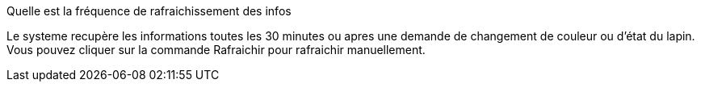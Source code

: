[panel,primary]
.Quelle est la fréquence de rafraichissement des infos
--
Le systeme recupère les informations toutes les 30 minutes ou apres une demande de changement de couleur ou d'état du lapin. Vous pouvez cliquer sur la commande Rafraichir pour rafraichir manuellement.
--



